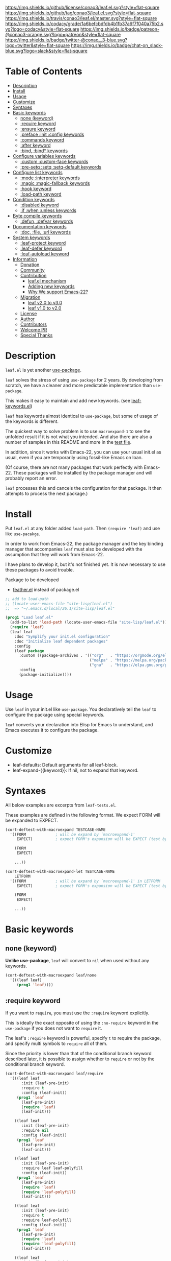#+author: conao
#+date: <2018-10-25 Thu>

[[https://github.com/conao3/leaf.el][https://raw.githubusercontent.com/conao3/files/master/blob/headers/png/leaf.el.png]]
[[https://github.com/conao3/leaf.el/blob/master/LICENSE][https://img.shields.io/github/license/conao3/leaf.el.svg?style=flat-square]]
[[https://github.com/conao3/leaf.el/releases][https://img.shields.io/github/tag/conao3/leaf.el.svg?style=flat-square]]
[[https://travis-ci.org/conao3/leaf.el][https://img.shields.io/travis/conao3/leaf.el/master.svg?style=flat-square]]
[[https://app.codacy.com/project/conao3/leaf.el/dashboard][https://img.shields.io/codacy/grade/1a6befcbdfdb4b1fb37a6f7f040a75b2.svg?logo=codacy&style=flat-square]]
[[https://www.patreon.com/conao3][https://img.shields.io/badge/patreon-@conao3-orange.svg?logo=patreon&style=flat-square]]
[[https://twitter.com/conao_3][https://img.shields.io/badge/twitter-@conao__3-blue.svg?logo=twitter&style=flat-square]]
[[https://join.slack.com/t/conao3-support/shared_invite/enQtNTg2MTY0MjkzOTU0LTFjOTdhOTFiNTM2NmY5YTE5MTNlYzNiOTE2MTZlZWZkNDEzZmRhN2E0NjkwMWViZTZiYjA4MDUxYTUzNDZiNjY][https://img.shields.io/badge/chat-on_slack-blue.svg?logo=slack&style=flat-square]]

* Table of Contents
- [[#description][Description]]
- [[#install][Install]]
- [[#usage][Usage]]
- [[#customize][Customize]]
- [[https://github.com/conao3/leaf.el#syntaxes][Syntaxes]]
- [[https://github.com/conao3/leaf.el#basic-keywords][Basic keywords]]
  - [[https://github.com/conao3/leaf.el#none-keyword][none (keyword)]]
  - [[https://github.com/conao3/leaf.el#require-keyword][:require keyword]]
  - [[https://github.com/conao3/leaf.el#ensure-keyword][:ensure keyword]]
  - [[https://github.com/conao3/leaf.el#preface-init-config-keywords][:preface :init :config keywords]]
  - [[https://github.com/conao3/leaf.el#commands-keyword][:commands keyword]]
  - [[https://github.com/conao3/leaf.el#after-keyword][:after keyword]]
  - [[https://github.com/conao3/leaf.el#bind-bind-keywords][:bind, :bind* keywords]]
- [[https://github.com/conao3/leaf.el#configure-variables-keywords][Configure variables keywords]]
  - [[https://github.com/conao3/leaf.el#custom-custom-face--keywords][:custom :custom-face keywords]]
  - [[https://github.com/conao3/leaf.el#pre-setq-setq-setq-default-keywords][:pre-setq :setq :setq-default keywords]]
- [[https://github.com/conao3/leaf.el#configure-list-keywords][Configure list keywords]]
  - [[https://github.com/conao3/leaf.el#mode-interpreter-keywords][:mode :interpreter keywords]]
  - [[https://github.com/conao3/leaf.el#magic-magic-fallback-keywords][:magic :magic-fallback keywords]]
  - [[https://github.com/conao3/leaf.el#hook-keyword][:hook keyword]]
  - [[https://github.com/conao3/leaf.el#load-path-keyword][:load-path keyword]]
- [[https://github.com/conao3/leaf.el#condition-keywords][Condition keywords]]
  - [[https://github.com/conao3/leaf.el#disabled-keywords][:disabled keyword]]
  - [[https://github.com/conao3/leaf.el#if-when-unless-keywords][:if :when :unless keywords]]
- [[https://github.com/conao3/leaf.el#byte-compile-keywords][Byte compile keywords]]
  - [[https://github.com/conao3/leaf.el#defun-defvar-keywords][:defun, :defvar keywords]]
- [[https://github.com/conao3/leaf.el#documentation-keywords][Documentation keywords]]
  - [[https://github.com/conao3/leaf.el#doc-file-url-keywords][:doc, :file, :url keywords]]
- [[#system-keywords][System keywords]]
  - [[#leaf-protect-keyword][:leaf-protect keyword]]
  - [[#leaf-defer-keyword][:leaf-defer keyword]]
  - [[#leaf-autoload-keyword][:leaf-autoload keyword]]
- [[#information][Information]]
  - [[#donation][Donation]]
  - [[#community][Community]]
  - [[#contribution][Contribution]]
    - [[#leafel-mechanism][leaf.el mechanism]]
    - [[#adding-new-keywords][Adding new keywords]]
    - [[#why-we-support-emacs-22][Why We support Emacs-22?]]
  - [[#migration][Migration]]
    - [[#leaf-v10-to-v20][leaf v2.0 to v3.0]]
    - [[#leaf-v10-to-v20][leaf v1.0 to v2.0]]
  - [[#license][License]]
  - [[#author][Author]]
  - [[#contributors][Contributors]]
  - [[#welcome-pr][Welcome PR]]
  - [[#special-thanks][Special Thanks]]

* Description
~leaf.el~ is yet another [[https://github.com/jwiegley/use-package][use-package]].

~leaf~ solves the stress of using ~use-package~ for 2 years.
By developing from scratch, we have a cleaner and more predictable implementation than ~use-package~.

This makes it easy to maintain and add new keywords. (see [[https://github.com/conao3/leaf-keywords.el][leaf-keywords.el]])

~leaf~ has keywords almost identical to ~use-package~, but some of usage of the keywords is different.

The quickest way to solve problem is to use ~macroexpand-1~ to see the unfolded result if it is not what you intended.
And also there are also a number of samples in this README and more in the [[https://github.com/conao3/leaf.el/blob/master/leaf-tests.el][test file]].

In addition, since it works with Emacs-22, you can use your usual init.el as usual,
even if you are temporarily using fossil-like Emacs on loan.

(Of course, there are not many packages that work perfectly with Emacs-22.
These packages will be installed by the package manager and will probably report an error.

~leaf~ processes this and cancels the configuration for that package.
It then attempts to process the next package.)

* Install
Put ~leaf.el~ at any folder added ~load-path~.
Then ~(require 'leaf)~ and use like ~use-pacakge~.

In order to work from Emacs-22, the package manager and the key binding manager
that accompanies ~leaf~ must also be developed with the assumption that they will work from Emacs-22.

I have plans to develop it, but it's not finished yet.
It is now necessary to use these packages to avoid trouble.

Package to be developed
- [[https://github.com/conao3/feather.el][feather.el]] instead of package.el

#+BEGIN_SRC emacs-lisp
  ;; add to load-path
  ;; (locate-user-emacs-file "site-lisp/leaf.el")
  ;;  => "~/.emacs.d/local/26.1/site-lisp/leaf.el"

  (prog1 "Load leaf.el"
    (add-to-list 'load-path (locate-user-emacs-file "site-lisp/leaf.el"))
    (require 'leaf)
    (leaf leaf
      :doc "Symplify your init.el configuration"
      :doc "Initialize leaf dependent packages"
      :config
      (leaf package
        :custom ((package-archives . '(("org"   . "https://orgmode.org/elpa/")
                                       ("melpa" . "https://melpa.org/packages/")
                                       ("gnu"   . "https://elpa.gnu.org/packages/"))))
        :config
        (package-initialize))))
#+END_SRC

* Usage
Use ~leaf~ in your init.el like ~use-package~.
You declaratively tell the ~leaf~ to configure the package using special keywords.

~leaf~ converts your declaration into Elisp for Emacs to understand, and Emacs executes it to configure the package.

* Customize
- leaf-defaults: Default arguments for all leaf-block.
- leaf-expand-{{keyword}}: If nil, not to expand that keyword.

* Syntaxes
All below examples are excerpts from ~leaf-tests.el~.

These examples are defined in the following format.
We expect FORM will be expanded to EXPECT.
#+begin_src emacs-lisp
  (cort-deftest-with-macroexpand TESTCASE-NAME
    '((FORM             ; will be expand by `macroexpand-1'
       EXPECT)          ; expect FORM's expansion will be EXPECT (test by `equal')

      (FORM
       EXPECT)

      ...))

  (cort-deftest-with-macroexpand-let TESTCASE-NAME
      LETFORM
    '((FORM             ; will be expand by `macroexpand-1' in LETFORM
       EXPECT)          ; expect FORM's expansion will be EXPECT (test by `equal')

      (FORM
       EXPECT)

      ...))
#+end_src

* Basic keywords
** none (keyword)
*Unlike use-package*, ~leaf~ will convert to ~nil~ when used without any keywords.
#+begin_src emacs-lisp
  (cort-deftest-with-macroexpand leaf/none
    '(((leaf leaf)
       (prog1 'leaf))))
#+end_src

** :require keyword
If you want to ~require~, you must use the ~:require~ keyword explicitly.

This is ideally the exact opposite of using the ~:no-require~ keyword in the ~use-package~ if you does not want to ~require~ it.

The leaf's ~:require~ keyword is powerful, specify ~t~ to require the package, and specify multi symbols to ~require~ all of them.

Since the priority is lower than that of the conditional branch keyword described later,
it is possible to assign whether to ~require~ or not by the conditional branch keyword.

#+begin_src emacs-lisp
  (cort-deftest-with-macroexpand leaf/require
    '(((leaf leaf
         :init (leaf-pre-init)
         :require t
         :config (leaf-init))
       (prog1 'leaf
         (leaf-pre-init)
         (require 'leaf)
         (leaf-init)))

      ((leaf leaf
         :init (leaf-pre-init)
         :require nil
         :config (leaf-init))
       (prog1 'leaf
         (leaf-pre-init)
         (leaf-init)))

      ((leaf leaf
         :init (leaf-pre-init)
         :require leaf leaf-polyfill
         :config (leaf-init))
       (prog1 'leaf
         (leaf-pre-init)
         (require 'leaf)
         (require 'leaf-polyfill)
         (leaf-init)))

      ((leaf leaf
         :init (leaf-pre-init)
         :require t
         :require leaf-polyfill
         :config (leaf-init))
       (prog1 'leaf
         (leaf-pre-init)
         (require 'leaf)
         (require 'leaf-polyfill)
         (leaf-init)))

      ((leaf leaf
         :init (leaf-pre-init)
         :require t leaf-polyfill
         :config (leaf-init))
       (prog1 'leaf
         (leaf-pre-init)
         (require 'leaf)
         (require 'leaf-polyfill)
         (leaf-init)))

      ((leaf leaf
         :init (leaf-pre-init)
         :require (leaf leaf-polyfill leaf-sub leaf-subsub)
         :config (leaf-init))
       (prog1 'leaf
         (leaf-pre-init)
         (require 'leaf)
         (require 'leaf-polyfill)
         (require 'leaf-sub)
         (require 'leaf-subsub)
         (leaf-init)))))
#+end_src

** :package, :ensure keywords
~:package~ provide ~package.el~ frontend.

Because [[https://github.com/conao3/leaf-keywords.el][leaf-keywords.el]] has ~:el-get~ keyword, ~:package~ provide ~package.el~ frontend.

By the mechanism described below, ~:ensure~ is an alias to ~:package~,
you can also use ~:ensure~ as ~:package~.

#+begin_src emacs-lisp
  (cort-deftest-with-macroexpand leaf/package
    '(((leaf leaf
         :package t
         :config (leaf-init))
       (prog1 'leaf
         (leaf-handler-package leaf leaf nil)
         (leaf-init)))

      ((leaf leaf
         :package t leaf-browser
         :config (leaf-init))
       (prog1 'leaf
         (leaf-handler-package leaf leaf nil)
         (leaf-handler-package leaf leaf-browser nil)
         (leaf-init)))

      ((leaf leaf
         :package feather leaf-key leaf-browser
         :config (leaf-init))
       (prog1 'leaf
         (leaf-handler-package leaf feather nil)
         (leaf-handler-package leaf leaf-key nil)
         (leaf-handler-package leaf leaf-browser nil)
         (leaf-init)))))

  (cort-deftest-with-macroexpand leaf/handler-package
    '(((leaf macrostep :ensure t)
       (prog1 'macrostep
         (leaf-handler-package macrostep macrostep nil))

       ((leaf-handler-package macrostep macrostep nil)
        (unless
            (package-installed-p 'macrostep)
          (condition-case err
              (progn
                (unless (assoc 'macrostep package-archive-contents)
                  (package-refresh-contents))
                (package-install 'macrostep))
            (error
             (condition-case err
                 (progn
                   (package-refresh-contents)
                   (package-install 'macrostep))
               (error
                (leaf-error "In `macrostep' block, failed to :package of macrostep.  Error msg: %s"
                            (error-message-string err)))))))))))
#+end_src

** :preface, :init, :config keywords
These keywords are provided to directly describe elisp with various settings that ~leaf~ does not support.

These keywords are provided to control where the arguments expand,
- ~:preface~ expands before the conditional branch keyword (~:if~ ~when~ ~unless~)
- ~:init~ expands after the conditional branch keyword before ~:require~
- ~:config~ expands after ~:require~

You don't need to put ~progn~ because ~leaf~ can receive multiple S-expressions, but you can do so if you prefer it.

#+begin_src emacs-lisp
  (cort-deftest-with-macroexpand leaf/preface
    '(((leaf leaf
         :init (leaf-pre-init)
         :require t
         :config (leaf-init))
       (prog1 'leaf
         (leaf-pre-init)
         (require 'leaf)
         (leaf-init)))

      ((leaf leaf
         :preface (progn
                    (leaf-pre-init)
                    (leaf-pre-init-after))
         :require t
         :config (leaf-init))
       (prog1 'leaf
         (progn
           (leaf-pre-init)
           (leaf-pre-init-after))
         (require 'leaf)
         (leaf-init)))

      ((leaf leaf
         :preface
         (leaf-pre-init)
         (leaf-pre-init-after)
         :require t
         :config (leaf-init))
       (prog1 'leaf
         (leaf-pre-init)
         (leaf-pre-init-after)
         (require 'leaf)
         (leaf-init)))

      ((leaf leaf
         :preface (preface-init)
         :when (some-condition)
         :require t
         :init (package-preconfig)
         :config (package-init))
       (prog1 'leaf
         (preface-init)
         (when (some-condition)
           (package-preconfig)
           (require 'leaf)
           (package-init))))))
#+end_src

** :commands keyword
~commands~ keyword configures ~autoload~ for its leaf-block name.
#+begin_src emacs-lisp
  (cort-deftest-with-macroexpand leaf/commands
    '(((leaf leaf
         :commands leaf
         :config (leaf-init))
       (prog1 'leaf
         (autoload #'leaf "leaf" nil t)
         (eval-after-load 'leaf
           '(progn
              (leaf-init)))))

      ((leaf leaf
         :commands leaf leaf-pairp leaf-plist-get)
       (prog1 'leaf
         (autoload #'leaf "leaf" nil t)
         (autoload #'leaf-pairp "leaf" nil t)
         (autoload #'leaf-plist-get "leaf" nil t)))

      ((leaf leaf
         :commands leaf (leaf-pairp leaf-plist-get))
       (prog1 'leaf
         (autoload #'leaf "leaf" nil t)
         (autoload #'leaf-pairp "leaf" nil t)
         (autoload #'leaf-plist-get "leaf" nil t)))

      ((leaf leaf
         :commands leaf (leaf-pairp leaf-plist-get (leaf
                                                     (leaf-pairp
                                                      (leaf-pairp
                                                       (leaf-insert-after))))))
       (prog1 'leaf
         (autoload #'leaf "leaf" nil t)
         (autoload #'leaf-pairp "leaf" nil t)
         (autoload #'leaf-plist-get "leaf" nil t)
         (autoload #'leaf-insert-after "leaf" nil t)))))
#+end_src

** :after keyword
~:after~ keyword configure loading order.

*Currently it does not support ~:or~ in ~:after~ like use-package.*
#+begin_src emacs-lisp
  (cort-deftest-with-macroexpand leaf/after
    '(((leaf leaf-browser
         :after leaf
         :require t
         :config (leaf-browser-init))
       (prog1 'leaf-browser
         (eval-after-load 'leaf
           '(progn
              (require 'leaf-browser)
              (leaf-browser-init)))))

      ((leaf leaf-browser
         :after leaf org orglyth
         :require t
         :config (leaf-browser-init))
       (prog1 'leaf-browser
         (eval-after-load 'orglyth
           '(eval-after-load 'org
              '(eval-after-load 'leaf
                 '(progn
                    (require 'leaf-browser)
                    (leaf-browser-init)))))))

      ((leaf leaf-browser
         :after leaf (org orglyth)
         :require t
         :config (leaf-browser-init))
       (prog1 'leaf-browser
         (eval-after-load 'orglyth
           '(eval-after-load 'org
              '(eval-after-load 'leaf
                 '(progn
                    (require 'leaf-browser)
                    (leaf-browser-init)))))))

      ((leaf leaf-browser
         :after leaf (org orglyth
                          (org
                           (org
                            (org-ex))))
         :require t
         :config (leaf-browser-init))
       (prog1 'leaf-browser
         (eval-after-load 'org-ex
           '(eval-after-load 'orglyth
              '(eval-after-load 'org
                 '(eval-after-load 'leaf
                    '(progn
                       (require 'leaf-browser)
                       (leaf-browser-init))))))))))
#+end_src

** :bind, :bind* keywords
~:bind~ and ~:bind*~ provide frontend for keybind manager.

When defined globally, key bindings and their corresponding functions are specified in dotted pairs.

To set it to a specific map, *place the map name as a symbol* at the top of the list.

These keywords can also be used in lists. Note that these require a *symbol with the map name at the top of the list*.

If you omit ~:package~, use leaf-block name as ~:package~ to lazy load.

#+begin_src emacs-lisp
  (cort-deftest-with-macroexpand leaf/bind
    '(((leaf macrostep
         :package t
         :bind (("C-c e" . macrostep-expand)))
       (prog1 'macrostep
         (autoload #'macrostep-expand "macrostep" nil t)
         (leaf-handler-package macrostep macrostep nil)
         (leaf-keys (("C-c e" . macrostep-expand)))))

      ((leaf macrostep
         :package t
         :bind ("C-c e" . macrostep-expand))
       (prog1 'macrostep
         (autoload (function macrostep-expand) "macrostep" nil t)
         (leaf-handler-package macrostep macrostep nil)
         (leaf-keys
          (("C-c e" . macrostep-expand)))))

      ((leaf color-moccur
         :bind
         ("M-s O" . moccur)
         ("M-o" . isearch-moccur)
         ("M-O" . isearch-moccur-all))
       (prog1 'color-moccur
         (autoload (function isearch-moccur-all) "color-moccur" nil t)
         (autoload (function isearch-moccur) "color-moccur" nil t)
         (autoload (function moccur) "color-moccur" nil t)
         (leaf-keys (("M-s O" . moccur)
                     ("M-o" . isearch-moccur)
                     ("M-O" . isearch-moccur-all)))))

      ((leaf color-moccur
         :bind (("M-s O" . moccur)
                ("M-o" . isearch-moccur)
                ("M-O" . isearch-moccur-all)))
       (prog1 'color-moccur
         (autoload #'isearch-moccur-all "color-moccur" nil t)
         (autoload #'isearch-moccur "color-moccur" nil t)
         (autoload #'moccur "color-moccur" nil t)
         (leaf-keys (("M-s O" . moccur)
                     ("M-o" . isearch-moccur)
                     ("M-O" . isearch-moccur-all)))))

      ((leaf color-moccur
         :bind
         ("M-s" . nil)
         ("M-s o" . isearch-moccur)
         ("M-s i" . isearch-moccur-all))
       (prog1 'color-moccur
         (autoload (function isearch-moccur-all) "color-moccur" nil t)
         (autoload (function isearch-moccur) "color-moccur" nil t)
         (leaf-keys (("M-s")
                     ("M-s o" . isearch-moccur)
                     ("M-s i" . isearch-moccur-all)))))

      ((leaf color-moccur
         :bind (("M-s" . nil)
                ("M-s o" . isearch-moccur)
                ("M-s i" . isearch-moccur-all)))
       (prog1 'color-moccur
         (autoload #'isearch-moccur-all "color-moccur" nil t)
         (autoload #'isearch-moccur "color-moccur" nil t)
         (leaf-keys (("M-s")
                     ("M-s o" . isearch-moccur)
                     ("M-s i" . isearch-moccur-all)))))

      ((leaf color-moccur
         :bind
         ("M-s O" . moccur)
         (:isearch-mode-map
          ("M-o" . isearch-moccur)
          ("M-O" . isearch-moccur-all)))
       (prog1 'color-moccur
         (autoload (function isearch-moccur-all) "color-moccur" nil t)
         (autoload (function isearch-moccur) "color-moccur" nil t)
         (autoload (function moccur) "color-moccur" nil t)
         (leaf-keys
          (:isearch-mode-map
           :package color-moccur
           ("M-o" . isearch-moccur)
           ("M-O" . isearch-moccur-all)))
         (leaf-keys (("M-s O" . moccur)))))

      ((leaf color-moccur
         :bind
         ("M-s O" . moccur)
         (:isearch-mode-map
          :package isearch
          ("M-o" . isearch-moccur)
          ("M-O" . isearch-moccur-all)))
       (prog1 'color-moccur
         (autoload (function isearch-moccur-all) "color-moccur" nil t)
         (autoload (function isearch-moccur) "color-moccur" nil t)
         (autoload (function moccur) "color-moccur" nil t)
         (leaf-keys
          (:isearch-mode-map
           :package isearch
           ("M-o" . isearch-moccur)
           ("M-O" . isearch-moccur-all)))
         (leaf-keys (("M-s O" . moccur)))))

      ((leaf color-moccur
         :bind (("M-s O" . moccur)
                (:isearch-mode-map
                 :package isearch
                 ("M-o" . isearch-moccur)
                 ("M-O" . isearch-moccur-all))))
       (prog1 'color-moccur
         (autoload (function isearch-moccur-all) "color-moccur" nil t)
         (autoload (function isearch-moccur) "color-moccur" nil t)
         (autoload (function moccur) "color-moccur" nil t)
         (leaf-keys (:isearch-mode-map
                     :package isearch
                     ("M-o" . isearch-moccur)
                     ("M-O" . isearch-moccur-all)))
         (leaf-keys (("M-s O" . moccur)))))))
#+end_src

** COMMENT :defaults keyword
~:defalts~ provide to download recommended settings for specified package.
For more detail, see [[https://github.com/conao3/leaf-defaults.git][leaf-defaults]].
#+BEGIN_SRC emacs-lisp
  (cort-deftest leaf-test/:simple-defaults
    (match-expansion-let ((leaf-backend/:ensure 'package))
     (leaf foo :ensure t :defaults t)
     '(progn
        (funcall #'leaf-backend/:ensure-package 'foo 'foo)
        (feather-install-defaults 'foo)
        (progn))))
#+END_SRC

* Configure variables keywords
** :custom, :custom-face keywords
Now that the proper Elisp packaging practices have become widely known,
it is a best practice to use ~custom-set-variables~ to customize packages.

*Unlike use-package*, you must specify a dot pair.

You can of course set multiple variables and set the evaluation result of the S expression to a variable.

The value set to ~custom-face~ should also be quoed to emphasize uniformity as ~leaf~.

#+begin_src emacs-lisp
  (cort-deftest-with-macroexpand leaf/custom
    '(((leaf flyspell-correct-ivy
         :bind (("C-M-i" . flyspell-correct-wrapper))
         :custom ((flyspell-correct-interface . #'flyspell-correct-ivy)))
       (prog1 'flyspell-correct-ivy
         (autoload #'flyspell-correct-wrapper "flyspell-correct-ivy" nil t)
         (leaf-keys (("C-M-i" . flyspell-correct-wrapper)))
         (eval-after-load 'flyspell-correct-ivy
           '(progn
              (custom-set-variables
               '(flyspell-correct-interface #'flyspell-correct-ivy "Customized with leaf in flyspell-correct-ivy block"))))))

      ((leaf leaf
         :custom ((leaf-backend-ensure . 'feather)))
       (prog1 'leaf
         (custom-set-variables
          '(leaf-backend-ensure 'feather "Customized with leaf in leaf block"))))

      ((leaf leaf
         :custom ((leaf-backend-ensure . 'feather)
                  (leaf-backend-bind   . 'bind-key)
                  (leaf-backend-bind*  . 'bind-key)))
       (prog1 'leaf
         (custom-set-variables
          '(leaf-backend-ensure 'feather "Customized with leaf in leaf block")
          '(leaf-backend-bind 'bind-key "Customized with leaf in leaf block")
          '(leaf-backend-bind* 'bind-key "Customized with leaf in leaf block"))))

      ((leaf leaf
         :custom
         (leaf-backend-ensure . 'feather)
         (leaf-backend-bind   . 'bind-key)
         (leaf-backend-bind*  . 'bind-key))
       (prog1 'leaf
         (custom-set-variables
          '(leaf-backend-ensure 'feather "Customized with leaf in leaf block")
          '(leaf-backend-bind 'bind-key "Customized with leaf in leaf block")
          '(leaf-backend-bind* 'bind-key "Customized with leaf in leaf block"))))

      ((leaf buffer.c
         :custom ((cursor-type . nil)))
       (prog1 'buffer\.c
         (custom-set-variables
          '(cursor-type nil "Customized with leaf in buffer.c block"))))))

  (cort-deftest-with-macroexpand leaf/custom-face
    '(((leaf eruby-mode
         :custom-face
         (eruby-standard-face . '((t (:slant italic)))))
       (prog1 'eruby-mode
         (custom-set-faces
          '(eruby-standard-face ((t (:slant italic)))))))))
#+end_src

** :pre-setq, :setq, :setq-default keywords
These keywords provide a front end to just ~setq~, ~setq-default~.

Because there are packages in the world that must be ~setq~ before doing ~require~ them,
the ~:pre-setq~ keyword is also provided to accommodate them.

The argument specified for ~:pre-setq~ is expanded before ~:require~.

You can of course configure multiple variables adn set the evaluation result of some S expression to variable.
#+begin_src emacs-lisp
  (cort-deftest-with-macroexpand leaf/setq
    '(((leaf alloc
         :setq `((gc-cons-threshold . ,(* 512 1024 1024))
                 (garbage-collection-messages . t))
         :require t)
       (prog1 'alloc
         (require 'alloc)
         (setq gc-cons-threshold 536870912)
         (setq garbage-collection-messages t)))

      ((leaf alloc
         :setq ((gc-cons-threshold . 536870912)
                (garbage-collection-messages . t))
         :require t)
       (prog1 'alloc
         (require 'alloc)
         (setq gc-cons-threshold 536870912)
         (setq garbage-collection-messages t)))

      ((leaf leaf
         :setq
         (leaf-backend-bind . 'bind-key)
         (leaf-backend-bind* . 'bind-key)
         :require t)
       (prog1 'leaf
         (require 'leaf)
         (setq leaf-backend-bind 'bind-key)
         (setq leaf-backend-bind* 'bind-key)))))

  (cort-deftest-with-macroexpand leaf/pre-setq
    '(((leaf alloc
         :pre-setq `((gc-cons-threshold . ,(* 512 1024 1024))
                     (garbage-collection-messages . t))
         :require t)
       (prog1 'alloc
         (setq gc-cons-threshold 536870912)
         (setq garbage-collection-messages t)
         (require 'alloc)))))

  (cort-deftest-with-macroexpand leaf/setq-default
    '(((leaf alloc
         :setq-default `((gc-cons-threshold . ,(* 512 1024 1024))
                         (garbage-collection-messages . t))
         :require t)
       (prog1 'alloc
         (require 'alloc)
         (setq-default gc-cons-threshold 536870912)
         (setq-default garbage-collection-messages t)))))
#+end_src

* Configure list keywords
** :mode, :interpreter keywords
~:mode~ keyword define ~auto-mode-alist~. Specifies the major-mode to enable by file extension.
~:interpreter~ keyword define ~interpreter-mode-alist~. Specifies the major-mode to enable by file shebang.

If you pass symbol to these keyword, use leaf block name as major-mode.
If you want to specify major-mode, pass dotted pair value.
#+begin_src emacs-lisp
  (cort-deftest-with-macroexpand leaf/mode
    '(((leaf web-mode
         :mode "\\.js\\'" "\\.p?html?\\'")
       (prog1 'web-mode
         (autoload #'web-mode "web-mode" nil t)
         (add-to-list 'auto-mode-alist '("\\.js\\'" web-mode))
         (add-to-list 'auto-mode-alist '("\\.p?html?\\'" web-mode))))

      ((leaf web-mode
         :mode ("\\.js\\'" "\\.p?html?\\'"))
       (prog1 'web-mode
         (autoload #'web-mode "web-mode" nil t)
         (add-to-list 'auto-mode-alist '("\\.js\\'" web-mode))
         (add-to-list 'auto-mode-alist '("\\.p?html?\\'" web-mode))))))

  (cort-deftest-with-macroexpand leaf/interpreter
    '(((leaf ruby-mode
         :mode "\\.rb\\'" "\\.rb2\\'" ("\\.rbg\\'" . rb-mode)
         :interpreter "ruby")
       (prog1 'ruby-mode
         (autoload #'ruby-mode "ruby-mode" nil t)
         (autoload #'rb-mode "ruby-mode" nil t)
         (add-to-list 'auto-mode-alist '("\\.rb\\'" ruby-mode))
         (add-to-list 'auto-mode-alist '("\\.rb2\\'" ruby-mode))
         (add-to-list 'auto-mode-alist '("\\.rbg\\'" rb-mode))
         (add-to-list 'interpreter-mode-alist '("ruby" ruby-mode))))

      ((leaf web-mode
         :interpreter "js" "p?html?")
       (prog1 'web-mode
         (autoload #'web-mode "web-mode" nil t)
         (add-to-list 'interpreter-mode-alist '("js" web-mode))
         (add-to-list 'interpreter-mode-alist '("p?html?" web-mode))))

      ((leaf web-mode
         :interpreter ("js" "p?html?"))
       (prog1 'web-mode
         (autoload #'web-mode "web-mode" nil t)
         (add-to-list 'interpreter-mode-alist '("js" web-mode))
         (add-to-list 'interpreter-mode-alist '("p?html?" web-mode))))))
#+end_src

** :magic, :magic-fallback keywords
~:magic~ keyword define ~magic-mode-alist~. It is used to determine major-mode in binary header byte.

~:magic-fallback~ keyward also define ~magic-fallback-alist~.

#+begin_src emacs-lisp
  (cort-deftest-with-macroexpand leaf/magic
    '(((leaf pdf-tools
         :magic ("%PDF" . pdf-view-mode)
         :config
         (pdf-tools-install))
       (prog1 'pdf-tools
         (autoload #'pdf-view-mode "pdf-tools" nil t)
         (add-to-list 'magic-mode-alist '("%PDF" pdf-view-mode))
         (eval-after-load 'pdf-tools
           '(progn
              (pdf-tools-install)))))

      ((leaf web-mode
         :magic "js" "p?html?")
       (prog1 'web-mode
         (autoload #'web-mode "web-mode" nil t)
         (add-to-list 'magic-mode-alist '("js" web-mode))
         (add-to-list 'magic-mode-alist '("p?html?" web-mode))))

      ((leaf web-mode
         :magic ("js" "p?html?"))
       (prog1 'web-mode
         (autoload #'web-mode "web-mode" nil t)
         (add-to-list 'magic-mode-alist '("js" web-mode))
         (add-to-list 'magic-mode-alist '("p?html?" web-mode))))))

  (cort-deftest-with-macroexpand leaf/magic-fallback
    '(((leaf pdf-tools
         :magic-fallback ("%PDF" . pdf-view-mode)
         :config
         (pdf-tools-install))
       (prog1 'pdf-tools
         (autoload #'pdf-view-mode "pdf-tools" nil t)
         (add-to-list 'magic-fallback-mode-alist '("%PDF" pdf-view-mode))
         (eval-after-load 'pdf-tools
           '(progn
              (pdf-tools-install)))))

      ((leaf web-mode
         :magic-fallback "js" "p?html?")
       (prog1 'web-mode
         (autoload #'web-mode "web-mode" nil t)
         (add-to-list 'magic-fallback-mode-alist '("js" web-mode))
         (add-to-list 'magic-fallback-mode-alist '("p?html?" web-mode))))

      ((leaf web-mode
         :magic-fallback ("js" "p?html?"))
       (prog1 'web-mode
         (autoload #'web-mode "web-mode" nil t)
         (add-to-list 'magic-fallback-mode-alist '("js" web-mode))
         (add-to-list 'magic-fallback-mode-alist '("p?html?" web-mode))))))
#+end_src

** :hook keyword
~:hook~ keyword define ~add-hook~ via (add-to-list ~*-hook~).

*Unlike use-package*, you must spesify the full hook name.
It makes easy to jump definition.

#+begin_src emacs-lisp
  (cort-deftest-with-macroexpand leaf/hook
    '(((leaf ace-jump-mode
         :hook cc-mode-hook
         :config (ace-jump-mode))
       (prog1 'ace-jump-mode
         (autoload #'ace-jump-mode "ace-jump-mode" nil t)
         (add-hook 'cc-mode-hook #'ace-jump-mode)
         (eval-after-load 'ace-jump-mode
           '(progn
              (ace-jump-mode)))))

      ((leaf ace-jump-mode
         :hook cc-mode-hook)
       (prog1 'ace-jump-mode
         (autoload #'ace-jump-mode "ace-jump-mode" nil t)
         (add-hook 'cc-mode-hook #'ace-jump-mode)))

      ((leaf ace-jump-mode
         :hook cc-mode-hook prog-mode-hook)
       (prog1 'ace-jump-mode
         (autoload #'ace-jump-mode "ace-jump-mode" nil t)
         (add-hook 'cc-mode-hook #'ace-jump-mode)
         (add-hook 'prog-mode-hook #'ace-jump-mode)))

      ((leaf ace-jump-mode
         :hook cc-mode-hook (prog-mode-hook . my-ace-jump-mode))
       (prog1 'ace-jump-mode
         (autoload #'ace-jump-mode "ace-jump-mode" nil t)
         (autoload #'my-ace-jump-mode "ace-jump-mode" nil t)
         (add-hook 'cc-mode-hook #'ace-jump-mode)
         (add-hook 'prog-mode-hook #'my-ace-jump-mode)))))
#+end_src
** :load-path keyword
*Unlike use-package*, you must specify the full path.

Use backquotes if you want the path to be relative to the current ~.emacs.d~, such as use-package.

#+begin_src emacs-lisp
  (cort-deftest-with-macroexpand leaf/load-path
    '(((leaf leaf
         :load-path "~/.emacs.d/elpa-archive/leaf.el/"
         :require t
         :config (leaf-init))
       (prog1 'leaf
         (add-to-list 'load-path "~/.emacs.d/elpa-archive/leaf.el/")
         (require 'leaf)
         (leaf-init)))

      ((leaf leaf
         :load-path
         "~/.emacs.d/elpa-archive/leaf.el/"
         "~/.emacs.d/elpa-archive/leaf-browser.el/"
         :require t
         :config (leaf-init))
       (prog1 'leaf
         (add-to-list 'load-path "~/.emacs.d/elpa-archive/leaf.el/")
         (add-to-list 'load-path "~/.emacs.d/elpa-archive/leaf-browser.el/")
         (require 'leaf)
         (leaf-init)))

      ((leaf leaf
         :load-path ("~/.emacs.d/elpa-archive/leaf.el/"
                     "~/.emacs.d/elpa-archive/leaf-browser.el/")
         :require t
         :config (leaf-init))
       (prog1 'leaf
         (add-to-list 'load-path "~/.emacs.d/elpa-archive/leaf.el/")
         (add-to-list 'load-path "~/.emacs.d/elpa-archive/leaf-browser.el/")
         (require 'leaf)
         (leaf-init)))

      ((leaf leaf
         :load-path ("~/.emacs.d/elpa-archive/leaf.el/")
         :load-path `(,(mapcar (lambda (elm)
                                 (concat "~/.emacs.d/elpa-archive/" elm "/"))
                               '("leaf.el" "leaf-broser.el" "orglyth.el")))
         :require t
         :config (leaf-init))
       (prog1 'leaf
         (add-to-list 'load-path "~/.emacs.d/elpa-archive/leaf.el/")
         (add-to-list 'load-path "~/.emacs.d/elpa-archive/leaf-broser.el/")
         (add-to-list 'load-path "~/.emacs.d/elpa-archive/orglyth.el/")
         (require 'leaf)
         (leaf-init)))))
#+end_src

* Condition keywords
** :disabled keyword
The ~:disabled~ keyword provides the ability to temporarily ~nil~ the output of that ~leaf~ block.

You can use multiple values for the ~:disabled~ keyword, or multiple ~:disabled~ keyword,
but ~:disabled~ only respects the value specified at the top.

It can also be said that old values can be overridden by described above.

As you can see from the internal structure of ~:disabled~,
you do not need to pass an exact ~t~ to convert it to ~nil~ because it is comparing it by ~unless~.

#+begin_src emacs-lisp
  (defvar leaf-keywords
    (cdt
     '(:dummy
       :disabled (unless (eval (car leaf--value)) `(,@leaf--body))
       ...)))
#+end_src

#+begin_src emacs-lisp
  (cort-deftest-with-macroexpand leaf/disabled
    '(((leaf leaf :disabled t       :config (leaf-init))
       nil)

      ((leaf leaf :disabled nil     :config (leaf-init))
       (prog1 'leaf
         (leaf-init)))

      ((leaf leaf :disabled nil t   :config (leaf-init))
       (prog1 'leaf
         (leaf-init)))

      ((leaf leaf :disabled t :disabled nil     :config (leaf-init))
       nil)))
#+end_src

** :if, :when, :unless keywords
~:if~, ~:when~, ~:unless~ keywords expect sexp return boolean or just boolean value
and wrap converted sexp specified function.

If specified multiple those keywords, evaluate sexp in ~and~.
#+begin_src emacs-lisp
  (cort-deftest-with-macroexpand leaf/if
    '(((leaf leaf
         :if leafp
         :require t
         :config (leaf-init))
       (prog1 'leaf
         (if leafp
             (progn
               (require 'leaf)
               (leaf-init)))))

      ((leaf leaf
         :if leafp leaf-avairablep (window-system)
         :require t
         :config (leaf-init))
       (prog1 'leaf
         (if (and leafp leaf-avairablep (window-system))
             (progn
               (require 'leaf)
               (leaf-init)))))

      ((leaf leaf
         :if leafp leaf-avairablep (window-system)
         :when leaf-browserp
         :require t
         :config (leaf-init))
       (prog1 'leaf
         (when leaf-browserp
           (if (and leafp leaf-avairablep (window-system))
               (progn
                 (require 'leaf)
                 (leaf-init))))))

      ((leaf leaf
         :if leafp leaf-avairablep (window-system)
         :when leaf-browserp
         :load-path "~/.emacs.d/elpa-archive/leaf.el/"
         :preface (leaf-load)
         :require t
         :config (leaf-init))
       (prog1 'leaf
         (add-to-list 'load-path "~/.emacs.d/elpa-archive/leaf.el/")
         (leaf-load)
         (when leaf-browserp
           (if (and leafp leaf-avairablep (window-system))
               (progn
                 (require 'leaf)
                 (leaf-init))))))))

  (cort-deftest-with-macroexpand leaf/when
    '(((leaf leaf
         :when leafp
         :require t
         :config (leaf-init))
       (prog1 'leaf
         (when leafp
           (require 'leaf)
           (leaf-init))))

      ((leaf leaf
         :when leafp leaf-avairablep (window-system)
         :require t
         :config (leaf-init))
       (prog1 'leaf
         (when (and leafp leaf-avairablep (window-system))
           (require 'leaf)
           (leaf-init))))))

  (cort-deftest-with-macroexpand leaf/unless
    '(((leaf leaf
         :unless leafp
         :require t
         :config (leaf-init))
       (prog1 'leaf
         (unless leafp
           (require 'leaf)
           (leaf-init))))

      ((leaf leaf
         :unless leafp leaf-avairablep (window-system)
         :require t
         :config (leaf-init))
       (prog1 'leaf
         (unless (and leafp leaf-avairablep (window-system))
           (require 'leaf)
           (leaf-init))))))
#+end_src

* Byte compile keywords
** :defun, :defvar keywords
To suppress byte compilation warnings, you must make the appropriate declarations in Elisp to tell Emacs
that you are making the appropriate calls.

This is usually done by a ~declare-function~ and an empty ~defvar~, and ~leaf~ provides a frontend of it.

#+BEGIN_SRC emacs-lisp
  (cort-deftest-with-macroexpand leaf/defun
    '(((leaf leaf
         :defun leaf leaf-normalize-plist leaf-merge-dupkey-values-plist)
       (prog1 'leaf
         (declare-function leaf "leaf")
         (declare-function leaf-normalize-plist "leaf")
         (declare-function leaf-merge-dupkey-values-plist "leaf")))

      ((leaf leaf
         :defun (leaf leaf-normalize-plist leaf-merge-dupkey-values-plist))
       (prog1 'leaf
         (declare-function leaf "leaf")
         (declare-function leaf-normalize-plist "leaf")
         (declare-function leaf-merge-dupkey-values-plist "leaf")))))

  (cort-deftest-with-macroexpand leaf/defvar
    '(((leaf leaf
         :defvar leaf leaf-normalize-plist leaf-merge-dupkey-values-plist)
       (prog1 'leaf
         (defvar leaf)
         (defvar leaf-normalize-plist)
         (defvar leaf-merge-dupkey-values-plist)))

      ((leaf leaf
         :defvar (leaf leaf-normalize-plist leaf-merge-dupkey-values-plist))
       (prog1 'leaf
         (defvar leaf)
         (defvar leaf-normalize-plist)
         (defvar leaf-merge-dupkey-values-plist)))

      ((leaf leaf
         :defvar (leaf
                   (leaf-normalize-plist
                    (leaf-merge-dupkey-values-plist))))
       (prog1 'leaf
         (defvar leaf)
         (defvar leaf-normalize-plist)
         (defvar leaf-merge-dupkey-values-plist)))))
#+END_SRC

* Documentation keywords
** :doc, :file, :url keywords
The leaf can describe the document systematically.

It should be possible to develop additional packages
that use the value specified for the document keyword, which is not currently used.

The arguments specified for this keyword have no effect on the result of the conversion.

#+BEGIN_SRC emacs-lisp
  (cort-deftest-with-macroexpand leaf/doc
    '(((leaf leaf
         :doc "Symplify init.el configuration"
         :config (leaf-init))
       (prog1 'leaf
         (leaf-init)))

      ((leaf leaf
         :file "~/.emacs.d/elpa/leaf.el/leaf.el"
         :config (leaf-init))
       (prog1 'leaf
         (leaf-init)))

      ((leaf leaf
         :url "https://github.com/conao3/leaf.el"
         :config (leaf-init))
       (prog1 'leaf
         (leaf-init)))

      ((leaf leaf
         :doc "Symplify init.el configuration"
         :file "~/.emacs.d/elpa/leaf.el/leaf.el"
         :url "https://github.com/conao3/leaf.el"
         :config (leaf-init))
       (prog1 'leaf
         (leaf-init)))

      ((leaf leaf
         :doc "Symplify init.el configuration"
         "
  (leaf leaf
    :doc \"Symplify init.el configuration\"
    :config (leaf-init))
   => (progn
        (leaf-init))"
         "
  (leaf leaf
    :disabled nil
    :config (leaf-init))
   => (progn
        (leaf-init))"
         :file "~/.emacs.d/elpa/leaf.el/leaf.el"
         :url "https://github.com/conao3/leaf.el"
         :config (leaf-init))
       (prog1 'leaf
         (leaf-init)))))
#+END_SRC

* System keywords
System keywords enabled by defalts on all leaf-block.

If you disable temporary, pass these keyword to ~nil~,
or add ~nil~ to ~leaf-defaults~ to disable all leaf-block
or set ~leaf-expand-leaf-protect~ to nil.

** :leaf-protect keyword
If the leaf fails at the top of the configuration file,
most of the configuration file will not be read.

Therefore, it simply reports an error and expands the error-handling block
that moves execution to the next leaf-block.

#+begin_src emacs-lisp
  (cort-deftest-with-macroexpand-let leaf/leaf-protect
      ((leaf-expand-leaf-protect t))
    '(((leaf leaf
         :config (leaf-init))
       (prog1 'leaf
         (leaf-handler-leaf-protect leaf
           (leaf-init))))

      ((leaf leaf
         :leaf-protect nil
         :config (leaf-init))
       (prog1 'leaf
         (leaf-init)))

      ((leaf leaf
         :leaf-protect t nil
         :config (leaf-init))
       (prog1 'leaf
         (leaf-handler-leaf-protect leaf
           (leaf-init))))

      ((leaf-handler-leaf-protect leaf
         (leaf-load)
         (leaf-init))
       (condition-case err
           (progn
             (leaf-load)
             (leaf-init))
         (error
          (leaf-error "Error in `leaf' block.  Error msg: %s"
                      (error-message-string err)))))))
#+end_src

** :leaf-defer keyword
leaf-blocks with ~:bind~ or ~:mode~ can often delay loading or configuration evaluation.

The keywords that enable this feature are defined below and expand as follows

#+begin_src emacs-lisp
  (defcustom leaf-defer-keywords (cdr '(:dummy
                                        :bind :bind*
                                        :mode :interpreter :magic :magic-fallback
                                        :hook :commands))
    "Specifies a keyword to perform a deferred load.
  `leaf' blocks are lazily loaded by their package name
  with values for these keywords."
    :type 'sexp
    :group 'leaf)

  (cort-deftest-with-macroexpand leaf/leaf-defer
    '(((leaf leaf
         :commands leaf
         :config (leaf-init))
       (prog1 'leaf
         (autoload #'leaf "leaf" nil t)
         (eval-after-load 'leaf
           '(progn
              (leaf-init)))))

      ((leaf leaf
         :leaf-defer nil
         :commands leaf
         :config (leaf-init))
       (prog1 'leaf
         (autoload #'leaf "leaf" nil t)
         (leaf-init)))))
#+end_src

** :leaf-autoload keyword
For keywords that set functions, ~leaf~ can auto-expand the autoload expression
enable lazy loading without relying on magic comments, ~;;;Autoload~.

In some cases, you may want to disable this auto-expansion.
(I can't think of that case, but it's provided as a function.)

#+begin_src emacs-lisp
  (cort-deftest-with-macroexpand leaf/leaf-autoload
    '(((leaf leaf
         :commands leaf
         :config (leaf-init))
       (prog1 'leaf
         (autoload #'leaf "leaf" nil t)
         (eval-after-load 'leaf
           '(progn
              (leaf-init)))))

      ((leaf leaf
         :leaf-autoload nil
         :commands leaf
         :config (leaf-init))
       (prog1 'leaf
         (eval-after-load 'leaf
           '(progn
              (leaf-init)))))))
#+end_src
* Information
** Donation
I love OSS and I am dreaming of working on it as *full-time* job.

*With your support*, I will be able to spend more time at OSS!

[[https://www.patreon.com/conao3][https://c5.patreon.com/external/logo/become_a_patron_button.png]]

** Community
All feedback and suggestions are welcome!

You can use github issues, but you can also use [[https://join.slack.com/t/conao3-support/shared_invite/enQtNTg2MTY0MjkzOTU0LTFjOTdhOTFiNTM2NmY5YTE5MTNlYzNiOTE2MTZlZWZkNDEzZmRhN2E0NjkwMWViZTZiYjA4MDUxYTUzNDZiNjY][Slack]]
if you want a more casual conversation.

** Contribution
We welcome PR! But It is need sign to FSF.

Travis Cl test ~leaf-test.el~ with all Emacs version 23 or above.

I think that it is difficult to prepare the environment locally,
so I think that it is good to throw PR and test Travis for the time being!
Feel free throw PR!

~leaf.el~ creates the intended elisp code from DSL with a simple mechanism.

It is clear what internal conversion is done and it is also easy to customize it.

*** leaf.el mechanism
1. Append ~leaf-defaults~ and ~leaf-system-defaults~ to ~leaf~ arguments.
2. Because ~leaf~ receives arguments too many format, normalize as plist.
   1. Normalize plist by ~leaf-normalize-plist~.
   2. Sort plist by ~leaf-keyword~.

      #+begin_src emacs-lisp
        (:bind
         ("M-s O" . moccur)
         (:isearch-mode-map
          :package isearch
          ("M-o" . isearch-moccur)
          ("M-O" . isearch-moccur-all)))

        ;; => (:leaf-protect (t)
        ;;     :leaf-autoload (t)
        ;;     :bind (("M-s O" . moccur)
        ;;            (:isearch-mode-map
        ;;             :package isearch
        ;;             ("M-o" . isearch-moccur)
        ;;             ("M-O" . isearch-moccur-all)))
        ;;     :leaf-defer (t))
      #+end_src
3. Run normalizer, and process keyword using below variables
   | Variable Name  | Description                                        |
   |----------------+----------------------------------------------------|
   | leaf--raw      | The all leaf arguments                             |
   | leaf--name     | The name of leaf-block                             |
   | leaf--key      | The :keyword of current processing                 |
   | leaf--keyname  | The :keyword name as string of current processing  |
   | leaf--value    | The arguments which is current processed           |
   | leaf--body     | The result of the following keywords and arguments |
   | leaf--rest     | The following keywords and arguments               |
   | leaf--autoload | The list of pair ~(fn . pkg)~                      |
4. Apply the normalized values to the keyword specific normalizer.

   The definition is ~leaf-normalize~, overwrite ~leaf--value~.
5. Run conversion process keyword.

   The conversion definition is ~leaf-keywords~, overridden ~leaf--body~
6. Wrap finaly ~leaf--body~ with ~prog1~.

*** Adding new keywords
~leaf~ normalize argument with ~leaf-normalize~, and conversion with ~leaf-keywords~.

So, pushing new element these variable, ~leaf~ can recognize new keywords.

In [[https://github.com/conao3/leaf-keywords.el][leaf-keywords.el]], you can see practical example, and you can PR it.

Note that leaf only contains keywords for packages that come with the Emacs standard,
and that keywords that depend on external packages are added to its repository.

*** Why We support Emacs-22?
Bundling Emacs-22.1 on macOS 10.13 (High Sierra), we support this.

** Migration
*** leaf v2.0 to v3.0
**** Drop bind-key.el support for :bind and faether.el support for :ensure
To make ~leaf~ dependent only on packages that are itself and packages attached to and Emacs,
we have removed the back-end selection for ~bind-key~ and ~leaf-key~ for ~:bind~
and the back-end selection for ~package.el~, ~feathre.el~, and ~el-get~ for ~:ensure~.

You should now use the external package specific keywords, such as
~:bind-key~ and ~:el-get~, ~:feather~, defined in [[https://github.com/conao3/leaf-keywords.el][leaf-keywords.el]].

Therefore, the keyword ~:ensure~ has been changed to ~:package~.
This has no effect because we have defined alias.

*** leaf v1.0 to v2.0
**** Change not to ~require~ by default
In order to realize the philosophy of "Leaf of setting",
we changed it so as not to ~require~ by default.

If you want to request explicitly use the ~:require t~ flag.
#+begin_src emacs-lisp
  ;; behavior of leaf v2.0
  (leaf foo)
  => (progn)

  (leaf foo :require t)
  => (progn
       (require 'foo))

  ;; behavior of leaf v1.0
  (leaf foo)
  => (progn
       (require 'foo))

  (leaf foo :require t)
  => (progn
       (require 'foo))
#+end_src

** License
#+begin_example
  Affero General Public License Version 3 (AGPLv3)
  Copyright (c) Naoya Yamashita - https://conao3.com
  https://github.com/conao3/leaf.el/blob/master/LICENSE
#+end_example

** Author
- Naoya Yamashita ([[https://github.com/conao3][conao3]])

** Contributors
- Kzflute ([[https://github.com/Kzflute][Kzflute]])
- KeenS ([[https://github.com/KeenS][κeen]])

** Special Thanks
Advice and comments given by [[http://emacs-jp.github.io/][Emacs-JP]]'s forum member has been a great help  in developing ~leaf.el~.

Thank you very much!!
